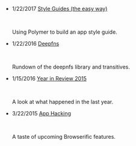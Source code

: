 #+TITLE:

#+HTML: <div id="index">
- 1/22/2017 [[file:style-guides.org][Style Guides (the easy way)]]
  #+HTML: <br><p>Using Polymer to build an app style guide.</p>

- 1/22/2016 [[file:deepfns.org][Deepfns]]
  #+HTML: <br><p>Rundown of the deepnfs library and transitives.</p>

- 1/15/2016 [[file:year-in-review-2015.org][Year in Review 2015]]
  #+HTML: <br><p>A look at what happened in the last year.</p>

- 3/22/2015 [[file:app-hacking.org][App Hacking]]
  #+HTML: <br><p>A taste of upcoming Browserific features.</p>

#+HTML: </div>